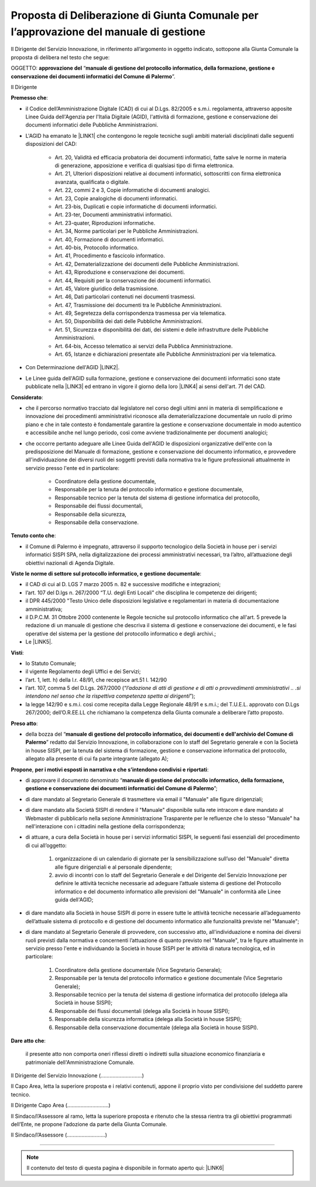 
.. _h5086c37484c20176996872315a5966:

Proposta di Deliberazione di Giunta Comunale per l’approvazione del manuale di gestione
***************************************************************************************

Il Dirigente del Servizio Innovazione, in riferimento all’argomento in oggetto indicato, sottopone alla Giunta Comunale la proposta di delibera nel testo che segue:

     

OGGETTO: \ |STYLE0|\  “\ |STYLE1|\ ”.

Il Dirigente

\ |STYLE2|\ :

* il Codice dell’Amministrazione Digitale (CAD) di cui al D.Lgs. 82/2005 e s.m.i. regolamenta, attraverso apposite Linee Guida dell'Agenzia per l'Italia Digitale (AGID), l'attività di formazione, gestione e conservazione dei documenti informatici delle Pubbliche Amministrazioni.

* L'AGID ha emanato le \ |LINK1|\  che contengono le regole tecniche sugli ambiti materiali disciplinati dalle seguenti disposizioni del CAD:

    * Art. 20, Validità ed efficacia probatoria dei documenti informatici, fatte salve le norme in materia di generazione, apposizione e verifica di qualsiasi tipo di firma elettronica.

    * Art. 21, Ulteriori disposizioni relative ai documenti informatici, sottoscritti con firma elettronica avanzata, qualificata o digitale.

    * Art. 22, commi 2 e 3, Copie informatiche di documenti analogici.

    * Art. 23, Copie analogiche di documenti informatici.

    * Art. 23-bis, Duplicati e copie informatiche di documenti informatici.

    * Art. 23-ter, Documenti amministrativi informatici.

    * Art. 23-quater, Riproduzioni informatiche.

    * Art. 34, Norme particolari per le Pubbliche Amministrazioni.

    * Art. 40, Formazione di documenti informatici.

    * Art. 40-bis, Protocollo informatico.

    * Art. 41, Procedimento e fascicolo informatico.

    * Art. 42, Dematerializzazione dei documenti delle Pubbliche Amministrazioni.

    * Art. 43, Riproduzione e conservazione dei documenti.

    * Art. 44, Requisiti per la conservazione dei documenti informatici.

    * Art. 45, Valore giuridico della trasmissione.

    * Art. 46, Dati particolari contenuti nei documenti trasmessi.

    * Art. 47, Trasmissione dei documenti tra le Pubbliche Amministrazioni.

    * Art. 49, Segretezza della corrispondenza trasmessa per via telematica.

    * Art. 50, Disponibilità dei dati delle Pubbliche Amministrazioni.

    * Art. 51, Sicurezza e disponibilità dei dati, dei sistemi e delle infrastrutture delle Pubbliche Amministrazioni.

    * Art. 64-bis, Accesso telematico ai servizi della Pubblica Amministrazione.

    * Art. 65, Istanze e dichiarazioni presentate alle Pubbliche Amministrazioni per via telematica.

* Con Determinazione dell'AGID \ |LINK2|\ .

* Le Linee guida dell'AGID sulla formazione, gestione e conservazione dei documenti informatici sono state pubblicate nella \ |LINK3|\  ed entrano in vigore il  giorno  della  loro \ |LINK4|\  ai  sensi  dell'art.  71 del CAD.

\ |STYLE3|\ :

* che il percorso normativo tracciato dal legislatore nel corso degli ultimi anni in materia di semplificazione e innovazione dei procedimenti amministrativi riconosce alla dematerializzazione documentale un ruolo di primo piano e che in tale contesto è fondamentale garantire la gestione e conservazione documentale in modo autentico e accessibile anche nel lungo periodo, così come avviene tradizionalmente per documenti analogici; 

* che occorre pertanto adeguare alle Linee Guida dell'AGID le disposizioni organizzative dell'ente con la predisposizione del Manuale di formazione, gestione e conservazione del documento informatico, e provvedere all'individuazione dei diversi ruoli dei soggetti previsti dalla normativa tra le figure professionali attualmente in servizio presso l'ente ed in particolare: 

    * Coordinatore della gestione documentale, 

    * Responsabile per la tenuta del protocollo informatico e gestione documentale, 

    * Responsabile tecnico per la tenuta del sistema di gestione informatica del protocollo, 

    * Responsabile dei flussi documentali, 

    * Responsabile della sicurezza, 

    * Responsabile della conservazione.

\ |STYLE4|\ :

* il Comune di Palermo è impegnato, attraverso il supporto tecnologico della Società in house per i servizi informatici SISPI SPA, nella digitalizzazione dei processi amministrativi necessari, tra l’altro, all’attuazione degli obiettivi nazionali di Agenda Digitale.

\ |STYLE5|\ :

* il CAD di cui al D. LGS 7 marzo 2005 n. 82 e successive modifiche e integrazioni;

* l’art. 107 del D.lgs n. 267/2000 “T.U. degli Enti Locali” che disciplina le competenze dei dirigenti;  

* il DPR 445/2000 "Testo Unico delle disposizioni legislative e regolamentari in materia di documentazione amministrativa; 

* il D.P.C.M. 31 Ottobre 2000 contenente le Regole tecniche sul protocollo informatico che all'art. 5 prevede la redazione di un manuale di gestione che descriva il sistema di gestione e conservazione dei documenti, e le fasi operative del sistema per la gestione del protocollo informatico e degli archivi.;

* Le \ |LINK5|\ .

\ |STYLE6|\ :

* lo Statuto Comunale;

* il vigente Regolamento degli Uffici e dei Servizi;

* l’art. 1, lett. h) della l.r. 48/91, che recepisce art.51 l. 142/90

* l’art. 107, comma 5 del D.Lgs. 267/2000 (“\ |STYLE7|\ ”);

* la legge 142/90 e s.m.i. così come recepita dalla Legge Regionale 48/91 e s.m.i.; del T.U.E.L. approvato con D.Lgs 267/2000; dell’O.R.EE.LL che richiamano la competenza della Giunta comunale a deliberare l’atto proposto.

\ |STYLE8|\ : 

* della bozza del “\ |STYLE9|\ ” redatto dal Servizio Innovazione, in collaborazione con lo staff del Segretario generale e con la Società in house SISPI, per la tenuta del sistema di formazione, gestione e conservazione informatica del protocollo, allegato alla presente di cui fa parte integrante (allegato A);

\ |STYLE10|\ , \ |STYLE11|\ : 

* di approvare il documento denominato “\ |STYLE12|\ ”; 

* di dare mandato al Segretario Generale di trasmettere via email il "Manuale" alle figure dirigenziali;

* di dare mandato alla Società SISPI di rendere il "Manuale" disponibile sulla rete intracom e dare mandato al Webmaster di pubblicarlo nella sezione Amministrazione Trasparente per le refluenze che lo stesso "Manuale" ha nell'interazione con i cittadini nella gestione della corrispondenza;

* di attuare, a cura della Società in house per i servizi informatici SISPI, le seguenti fasi essenziali del procedimento di cui all’oggetto: 

    #. organizzazione di un calendario di giornate per la sensibilizzazione sull’uso del "Manuale" diretta alle figure dirigenziali e al personale dipendente; 

    #. avvio di incontri con lo staff del Segretario Generale e del Dirigente del Servizio Innovazione per definire le attività tecniche necessarie ad adeguare l’attuale sistema di gestione del Protocollo informatico e del documento informatico alle previsioni del "Manuale" in conformità alle Linee guida dell'AGID;

* di dare mandato alla Società in house SISPI di porre in essere tutte le attività tecniche necessarie all’adeguamento dell’attuale sistema di protocollo e di gestione del documento informatico alle funzionalità previste nel "Manuale";

* di dare mandato al Segretario Generale di provvedere, con successivo atto, all'individuazione e nomina dei diversi ruoli previsti dalla normativa e concernenti l’attuazione di quanto previsto nel "Manuale", tra le figure attualmente in servizio presso l'ente e individuando la Società in house SISPI per le attività di natura tecnologica, ed in particolare: 

    #. Coordinatore della gestione documentale (Vice Segretario Generale);

    #. Responsabile per la tenuta del protocollo informatico e gestione documentale (Vice Segretario Generale); 

    #. Responsabile tecnico per la tenuta del sistema di gestione informatica del protocollo (delega alla Società in house SISPI); 

    #. Responsabile dei flussi documentali (delega alla Società in house SISPI); 

    #. Responsabile della sicurezza informatica (delega alla Società in house SISPI); 

    #. Responsabile della conservazione documentale (delega alla Società in house SISPI).

\ |STYLE13|\ :

    il presente atto non comporta oneri riflessi diretti o indiretti sulla situazione economico finanziaria e patrimoniale dell'Amministrazione Comunale. 

Il Dirigente del Servizio Innovazione (............................)

Il Capo Area, letta la superiore proposta e i relativi contenuti, appone il proprio visto per condivisione del suddetto parere tecnico.

Il Dirigente Capo Area   (............................)

                 

Il Sindaco/l’Assessore al ramo, letta la superiore proposta e ritenuto che la stessa rientra tra gli obiettivi programmati dell’Ente, ne propone l’adozione da parte della Giunta Comunale.    

Il Sindaco/l’Assessore  (..........................)

 

--------


..  Note:: 

    Il contenuto del testo di questa pagina è disponibile in formato aperto qui:
    \ |LINK6|\  


.. bottom of content


.. |STYLE0| replace:: **approvazione del**

.. |STYLE1| replace:: **manuale di gestione del protocollo informatico, della formazione, gestione e conservazione dei documenti informatici del Comune di Palermo**

.. |STYLE2| replace:: **Premesso che**

.. |STYLE3| replace:: **Considerato**

.. |STYLE4| replace:: **Tenuto conto che**

.. |STYLE5| replace:: **Viste le norme di settore sul protocollo informatico, e gestione documentale**

.. |STYLE6| replace:: **Visti**

.. |STYLE7| replace:: *l’adozione di atti di gestione e di atti o provvedimenti amministrativi .. .si intendono nel senso che la rispettiva competenza spetta ai dirigenti*

.. |STYLE8| replace:: **Preso atto**

.. |STYLE9| replace:: **manuale di gestione del protocollo informatico, dei documenti e dell'archivio del Comune di Palermo**

.. |STYLE10| replace:: **Propone**

.. |STYLE11| replace:: **per i motivi esposti in narrativa e che s’intendono condivisi e riportati**

.. |STYLE12| replace:: **manuale di gestione del protocollo informatico, della formazione, gestione e conservazione dei documenti informatici del Comune di Palermo**

.. |STYLE13| replace:: **Dare atto che**


.. |LINK1| raw:: html

    <a href="https://docs.italia.it/AgID/documenti-in-consultazione/lg-documenti-informatici-docs/it/bozza/index.html" target="_blank">Linee guida sulla formazione, gestione e conservazione dei documenti informatici</a>

.. |LINK2| raw:: html

    <a href="https://trasparenza.agid.gov.it/moduli/downloadFile.php?file=oggetto_allegati/202531449010O__O407+DT+DG+n.+407+-+9+sett+2020+-Determinazione+adozione+linee+guida+formazione+gestione+e+conservazione+dei+documenti+informatici.pdf" target="_blank">n. 407 del 9 sett 2020 sono state adottate le linee guida formazione gestione e conservazione dei documenti informatici</a>

.. |LINK3| raw:: html

    <a href="https://www.gazzettaufficiale.it/eli/id/2020/10/19/20A05589/sg" target="_blank">GURI, Serie Generale n. 259 del 19-10-2020</a>

.. |LINK4| raw:: html

    <a href="https://www.agid.gov.it/it/agenzia/stampa-e-comunicazione/notizie/2020/09/11/formazione-gestione-conservazione-documenti-informatici-online-linee-guida" target="_blank">pubblicazione sul sito istituzionale di AgID</a>

.. |LINK5| raw:: html

    <a href="https://docs.italia.it/AgID/documenti-in-consultazione/lg-documenti-informatici-docs/it/bozza/index.html" target="_blank">Linee guida AGID sulla formazione, gestione e conservazione dei documenti informatici</a>

.. |LINK6| raw:: html

    <a href="http://bit.ly/proposta-delibera-giunta" target="_blank">http://bit.ly/proposta-delibera-giunta</a>

